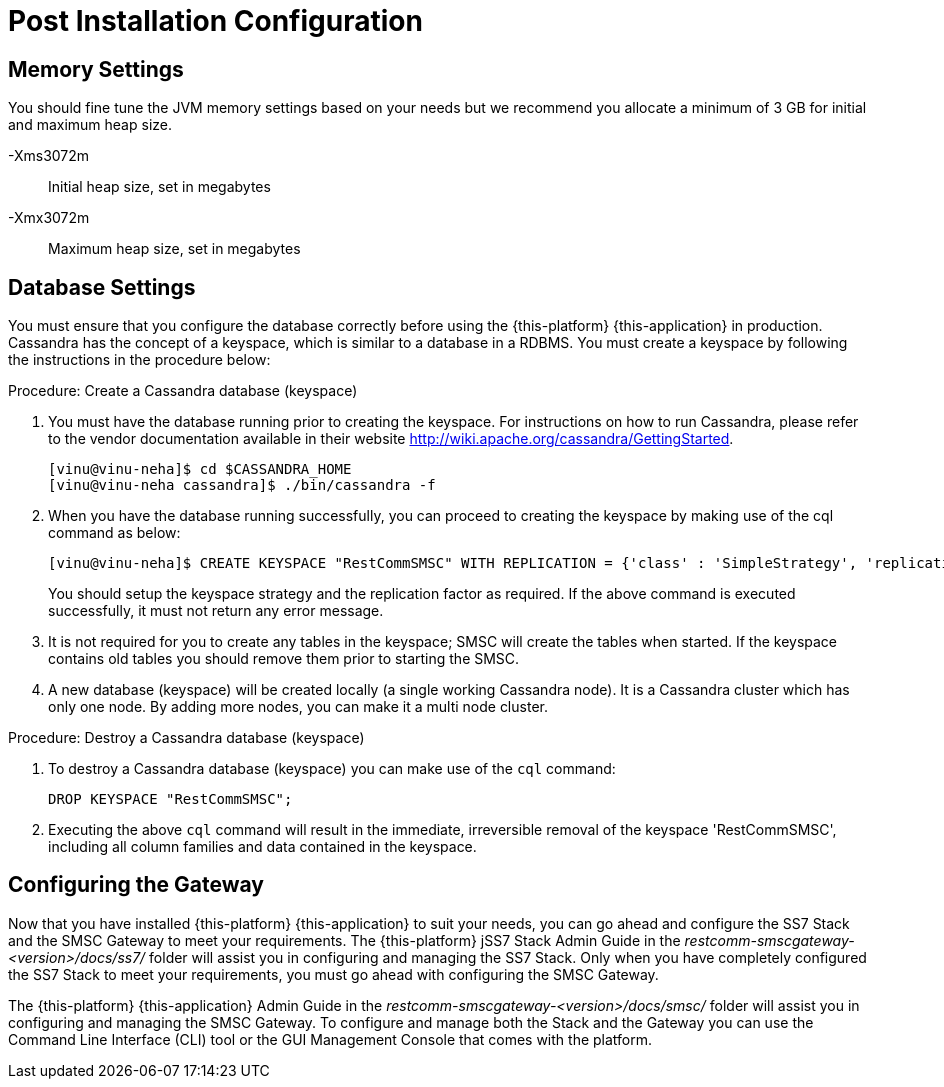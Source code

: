 [[_setup_configuration]]
= Post Installation Configuration

== Memory Settings

You should fine tune the JVM memory settings based on your needs but we recommend you allocate a minimum of 3 GB for initial and maximum heap size. 

-Xms3072m::
  Initial heap size, set in megabytes

-Xmx3072m::
  Maximum heap size, set in megabytes

== Database Settings

You must ensure that you configure the database correctly before using the {this-platform} {this-application} in production.
Cassandra has the concept of a keyspace, which is similar to a database in a RDBMS.
You must create a keyspace by following the instructions in the procedure below:

.Procedure: Create a Cassandra database (keyspace)
. You must have the database running prior to creating the keyspace.
For instructions on how to run Cassandra, please refer to the vendor documentation available in their website http://wiki.apache.org/cassandra/GettingStarted. 
+
----

[vinu@vinu-neha]$ cd $CASSANDRA_HOME
[vinu@vinu-neha cassandra]$ ./bin/cassandra -f
----     
. When you have the database running successfully, you can proceed to creating the keyspace by making use of the cql command as below: 
+
----

[vinu@vinu-neha]$ CREATE KEYSPACE "RestCommSMSC" WITH REPLICATION = {'class' : 'SimpleStrategy', 'replication_factor': 1};
----     
+
You should setup the keyspace strategy and the replication factor as required.
If the above command is executed successfully, it must not return any error message.
. It is not required for you to create any tables in the keyspace; SMSC will create the tables when started.
  If the keyspace contains old tables you should remove them prior to starting the SMSC. 
. A new database (keyspace) will be created locally (a single working Cassandra node). It is a Cassandra cluster which has only one node.
  By adding more nodes, you can make it a multi node cluster.

.Procedure: Destroy a Cassandra database (keyspace)
. To destroy a Cassandra database (keyspace) you can make use of the `cql` command: 
+
----

DROP KEYSPACE "RestCommSMSC";
----		
. Executing the above `cql` command will result in the immediate, irreversible removal of the keyspace 'RestCommSMSC', including all column families and data contained in the keyspace. 

[[_ss7_smsc_settings]]
== Configuring the Gateway

Now that you have installed {this-platform} {this-application} to suit your needs, you can go ahead and configure the SS7 Stack and the SMSC Gateway to meet your requirements.
The {this-platform} jSS7 Stack Admin Guide in the [path]_restcomm-smscgateway-<version>/docs/ss7/_ folder will assist you in configuring and managing the SS7 Stack.
Only when you have completely configured the SS7 Stack to meet your requirements, you must go ahead with configuring the SMSC Gateway.
 

The {this-platform} {this-application} Admin Guide in the [path]_restcomm-smscgateway-<version>/docs/smsc/_ folder will assist you in configuring and managing the SMSC Gateway.
To configure and manage both the Stack and the Gateway you can use the Command Line Interface (CLI) tool or the GUI Management Console that comes with the platform. 
